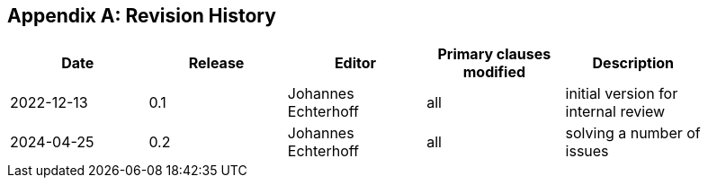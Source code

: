 [appendix]
== Revision History

[width="90%",options="header"]
|===
|Date |Release |Editor | Primary clauses modified |Description
|2022-12-13 |0.1 |Johannes Echterhoff |all |initial version for internal review
|2024-04-25 |0.2 |Johannes Echterhoff |all |solving a number of issues
|===
